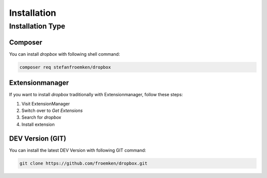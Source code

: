 ﻿..  include:: ../Includes.txt

..  _installation:

============
Installation
============

Installation Type
=================

Composer
--------

You can install `dropbox` with following shell command:

..  code-block:: bash

    composer req stefanfroemken/dropbox


Extensionmanager
----------------

If you want to install `dropbox` traditionally with Extensionmanager, follow these steps:

#.  Visit ExtensionManager

#.  Switch over to `Get Extensions`

#.  Search for `dropbox`

#.  Install extension


DEV Version (GIT)
-----------------

You can install the latest DEV Version with following GIT command:

..  code-block:: bash

    git clone https://github.com/froemken/dropbox.git

